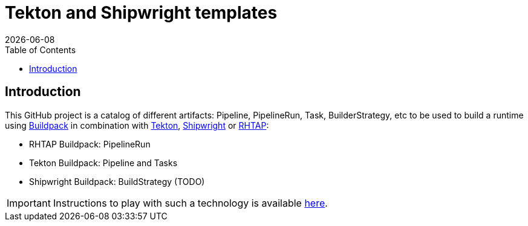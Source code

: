 = Tekton and Shipwright templates
:icons: font
:revdate: {docdate}
:toc: left
:toclevels: 2
ifdef::env-github[]
:tip-caption: :bulb:
:note-caption: :information_source:
:important-caption: :heavy_exclamation_mark:
:caution-caption: :fire:
:warning-caption: :warning:
endif::[]

== Introduction

This GitHub project is a catalog of different artifacts: Pipeline, PipelineRun, Task, BuilderStrategy, etc to be used to build a runtime using https://buildpack.io/[Buildpack] in combination with https://tekton.dev/[Tekton], https://shipwright.io/[Shipwright] or https://developers.redhat.com/products/trusted-software-supply-chain/overview[RHTAP]:

- RHTAP Buildpack: PipelineRun
- Tekton Buildpack: Pipeline and Tasks
- Shipwright Buildpack: BuildStrategy (TODO)

IMPORTANT: Instructions to play with such a technology is available https://github.com/redhat-buildpacks/testing[here].
